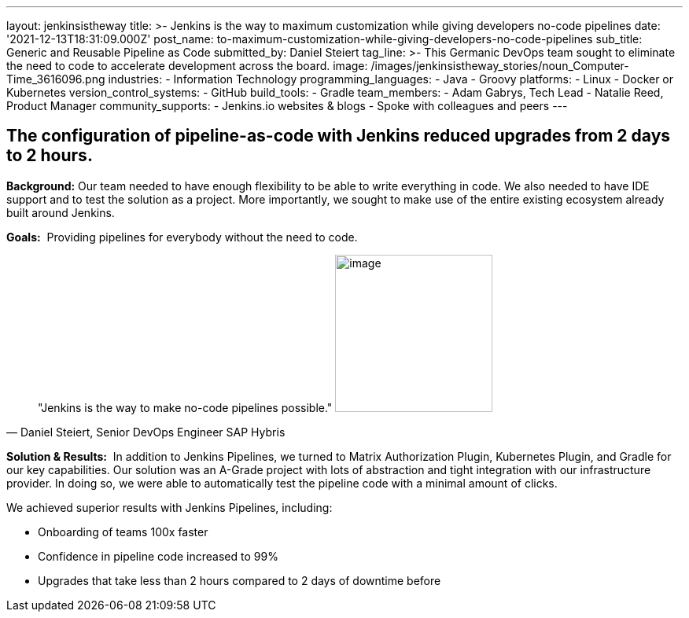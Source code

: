 ---
layout: jenkinsistheway
title: >-
  Jenkins is the way to maximum customization while giving developers no-code
  pipelines
date: '2021-12-13T18:31:09.000Z'
post_name: to-maximum-customization-while-giving-developers-no-code-pipelines
sub_title: Generic and Reusable Pipeline as Code
submitted_by: Daniel Steiert
tag_line: >-
  This Germanic DevOps team sought to eliminate the need to code to accelerate
  development across the board.
image: /images/jenkinsistheway_stories/noun_Computer-Time_3616096.png
industries:
  - Information Technology
programming_languages:
  - Java
  - Groovy
platforms:
  - Linux
  - Docker or Kubernetes
version_control_systems:
  - GitHub
build_tools:
  - Gradle
team_members:
  - Adam Gabrys, Tech Lead
  - Natalie Reed, Product Manager
community_supports:
  - Jenkins.io websites & blogs
  - Spoke with colleagues and peers
---





== The configuration of pipeline-as-code with Jenkins reduced upgrades from 2 days to 2 hours.

*Background:* Our team needed to have enough flexibility to be able to write everything in code. We also needed to have IDE support and to test the solution as a project. More importantly, we sought to make use of the entire existing ecosystem already built around Jenkins.

*Goals:*  Providing pipelines for everybody without the need to code.





[.testimonal]
[quote, "Daniel Steiert, Senior DevOps Engineer SAP Hybris"]
"Jenkins is the way to make no-code pipelines possible."
image:/images/jenkinsistheway_stories/Jenkins-logo.png[image,width=200,height=200]


*Solution & Results:*  In addition to Jenkins Pipelines, we turned to Matrix Authorization Plugin, Kubernetes Plugin, and Gradle for our key capabilities. Our solution was an A-Grade project with lots of abstraction and tight integration with our infrastructure provider. In doing so, we were able to automatically test the pipeline code with a minimal amount of clicks.

We achieved superior results with Jenkins Pipelines, including:

* Onboarding of teams 100x faster
* Confidence in pipeline code increased to 99%
* Upgrades that take less than 2 hours compared to 2 days of downtime before
